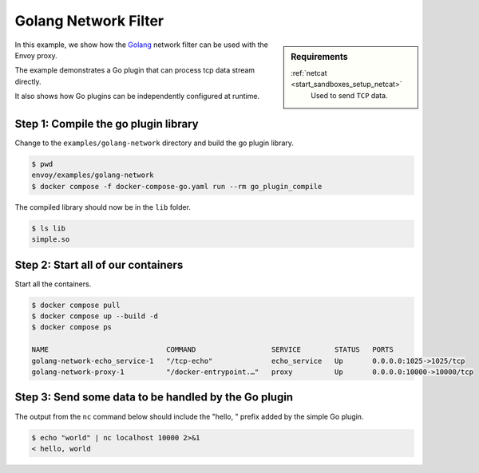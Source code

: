 .. _install_sandboxes_golang_network:

Golang Network Filter
=====================

.. sidebar:: Requirements

   .. include:: _include/docker-env-setup-link.rst

   :ref:`netcat <start_sandboxes_setup_netcat>`
        Used to send ``TCP`` data.

In this example, we show how the `Golang <https://go.dev/>`_ network filter can be used with the Envoy
proxy.

The example demonstrates a Go plugin that can process tcp data stream directly.

It also shows how Go plugins can be independently configured at runtime.

Step 1: Compile the go plugin library
*************************************

Change to the ``examples/golang-network`` directory and build the go plugin library.

.. code-block:: console

   $ pwd
   envoy/examples/golang-network
   $ docker compose -f docker-compose-go.yaml run --rm go_plugin_compile

The compiled library should now be in the ``lib`` folder.

.. code-block:: console

   $ ls lib
   simple.so

Step 2: Start all of our containers
***********************************

Start all the containers.

.. code-block:: console

  $ docker compose pull
  $ docker compose up --build -d
  $ docker compose ps

  NAME                            COMMAND                  SERVICE        STATUS   PORTS
  golang-network-echo_service-1   "/tcp-echo"              echo_service   Up       0.0.0.0:1025->1025/tcp
  golang-network-proxy-1          "/docker-entrypoint.…"   proxy          Up       0.0.0.0:10000->10000/tcp

Step 3: Send some data to be handled by the Go plugin
*****************************************************

The output from the ``nc`` command below should include the "hello, " prefix added by the simple Go plugin.

.. code-block:: console

   $ echo "world" | nc localhost 10000 2>&1
   < hello, world

.. seealso::

   :ref:`Envoy Go Network Filter <config_network_filters_golang>`
      Further information about the Envoy Go Network filter.
   :ref:`Envoy Go HTTP Filter <config_http_filters_golang>`
      Further information about the Envoy Go HTTP filter.
   :ref:`Go extension API <envoy_v3_api_file_contrib/envoy/extensions/filters/http/golang/v3alpha/golang.proto>`
      The Go extension filter API.
   :repo:`Go plugin API <contrib/golang/common/go/api/filter.go>`
      Overview of Envoy's Go plugin APIs.
